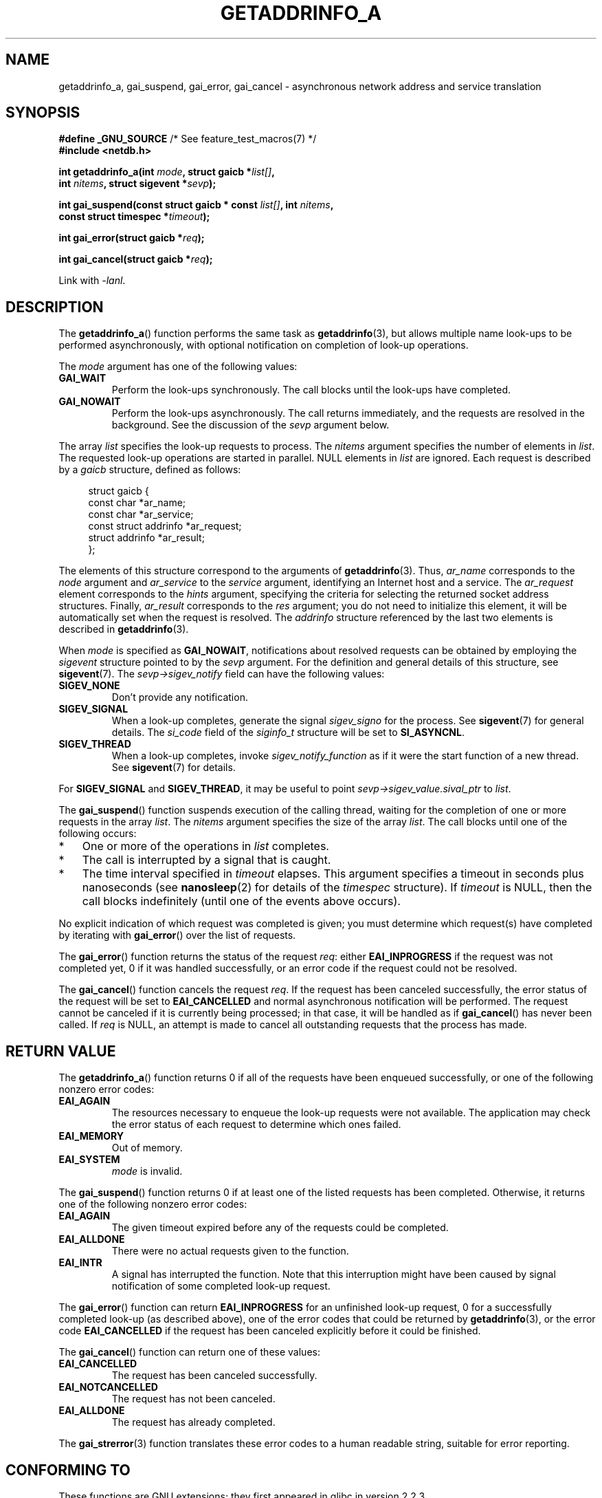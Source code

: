 .\" Copyright (c) 2009 Petr Baudis <pasky@suse.cz>
.\" and clean-ups and additions (C) 2010 Michael Kerrisk <mtk.manpages@gmail.com>
.\"
.\" %%%LICENSE_START(VERBATIM)
.\" Permission is granted to make and distribute verbatim copies of this
.\" manual provided the copyright notice and this permission notice are
.\" preserved on all copies.
.\"
.\" Permission is granted to copy and distribute modified versions of this
.\" manual under the conditions for verbatim copying, provided that the
.\" entire resulting derived work is distributed under the terms of a
.\" permission notice identical to this one.
.\"
.\" Since the Linux kernel and libraries are constantly changing, this
.\" manual page may be incorrect or out-of-date.  The author(s) assume no
.\" responsibility for errors or omissions, or for damages resulting from
.\" the use of the information contained herein.  The author(s) may not
.\" have taken the same level of care in the production of this manual,
.\" which is licensed free of charge, as they might when working
.\" professionally.
.\"
.\" Formatted or processed versions of this manual, if unaccompanied by
.\" the source, must acknowledge the copyright and authors of this work.
.\" %%%LICENSE_END
.\"
.\" References: http://people.redhat.com/drepper/asynchnl.pdf,
.\"     http://www.imperialviolet.org/2005/06/01/asynchronous-dns-lookups-with-glibc.html
.\"
.TH GETADDRINFO_A 3 2014-05-28 "GNU" "Linux Programmer's Manual"
.SH NAME
getaddrinfo_a, gai_suspend, gai_error, gai_cancel \- asynchronous
network address and service translation
.SH SYNOPSIS
.nf
.BR "#define _GNU_SOURCE" "         /* See feature_test_macros(7) */"
.B #include <netdb.h>
.sp
.BI "int getaddrinfo_a(int " "mode" ", struct gaicb *" "list[]" ,
.BI "                int " "nitems" ", struct sigevent *" "sevp" );
.sp
.BI "int gai_suspend(const struct gaicb * const " "list[]" ", int " "nitems" ,
.BI "                const struct timespec *" "timeout" );
.sp
.BI "int gai_error(struct gaicb *" "req" );
.sp
.BI "int gai_cancel(struct gaicb *" "req" );
.sp
Link with \fI\-lanl\fP.
.fi
.SH DESCRIPTION
The
.BR getaddrinfo_a ()
function performs the same task as
.BR getaddrinfo (3),
but allows multiple name look-ups to be performed asynchronously,
with optional notification on completion of look-up operations.

The
.I mode
argument has one of the following values:
.TP
.B GAI_WAIT
Perform the look-ups synchronously.
The call blocks until the look-ups have completed.
.TP
.B GAI_NOWAIT
Perform the look-ups asynchronously.
The call returns immediately,
and the requests are resolved in the background.
See the discussion of the
.I sevp
argument below.
.PP
The array
.I list
specifies the look-up requests to process.
The
.I nitems
argument specifies the number of elements in
.IR list .
The requested look-up operations are started in parallel.
NULL elements in
.I list
are ignored.
Each request is described by a
.I gaicb
structure, defined as follows:
.sp
.in +4n
.nf
struct gaicb {
    const char            *ar_name;
    const char            *ar_service;
    const struct addrinfo *ar_request;
    struct addrinfo       *ar_result;
};
.fi
.in

The elements of this structure correspond to the arguments of
.BR getaddrinfo (3).
Thus,
.I ar_name
corresponds to the
.I node
argument and
.I ar_service
to the
.I service
argument, identifying an Internet host and a service.
The
.I ar_request
element corresponds to the
.I hints
argument, specifying the criteria for selecting
the returned socket address structures.
Finally,
.I ar_result
corresponds to the
.I res
argument; you do not need to initialize this element,
it will be automatically set when the request
is resolved.
The
.I addrinfo
structure referenced by the last two elements is described in
.BR getaddrinfo (3).

When
.I mode
is specified as
.BR GAI_NOWAIT ,
notifications about resolved requests
can be obtained by employing the
.I sigevent
structure pointed to by the
.I sevp
argument.
For the definition and general details of this structure, see
.BR sigevent (7).
The
.I sevp\->sigev_notify
field can have the following values:
.TP
.BR SIGEV_NONE
Don't provide any notification.
.TP
.BR SIGEV_SIGNAL
When a look-up completes, generate the signal
.I sigev_signo
for the process.
See
.BR sigevent (7)
for general details.
The
.I si_code
field of the
.I siginfo_t
structure will be set to
.BR SI_ASYNCNL .
.\" si_pid and si_uid are also set, to the values of the calling process,
.\" which doesn't provide useful information, so we'll skip mentioning it.
.TP
.BR SIGEV_THREAD
When a look-up completes, invoke
.I sigev_notify_function
as if it were the start function of a new thread.
See
.BR sigevent (7)
for details.
.PP
For
.BR SIGEV_SIGNAL
and
.BR SIGEV_THREAD ,
it may be useful to point
.IR sevp\->sigev_value.sival_ptr
to
.IR list .

The
.BR gai_suspend ()
function suspends execution of the calling thread,
waiting for the completion of one or more requests in the array
.IR list .
The
.I nitems
argument specifies the size of the array
.IR list .
The call blocks until one of the following occurs:
.IP * 3
One or more of the operations in
.I list
completes.
.IP *
The call is interrupted by a signal that is caught.
.IP *
The time interval specified in
.I timeout
elapses.
This argument specifies a timeout in seconds plus nanoseconds (see
.BR nanosleep (2)
for details of the
.I timespec
structure).
If
.I timeout
is NULL, then the call blocks indefinitely
(until one of the events above occurs).
.PP
No explicit indication of which request was completed is given;
you must determine which request(s) have completed by iterating with
.BR gai_error ()
over the list of requests.

The
.BR gai_error ()
function returns the status of the request
.IR req :
either
.B EAI_INPROGRESS
if the request was not completed yet,
0 if it was handled successfully,
or an error code if the request could not be resolved.

The
.BR gai_cancel ()
function cancels the request
.IR req .
If the request has been canceled successfully,
the error status of the request will be set to
.B EAI_CANCELLED
and normal asynchronous notification will be performed.
The request cannot be canceled if it is currently being processed;
in that case, it will be handled as if
.BR gai_cancel ()
has never been called.
If
.I req
is NULL, an attempt is made to cancel all outstanding requests
that the process has made.
.SH RETURN VALUE
The
.BR getaddrinfo_a ()
function returns 0 if all of the requests have been enqueued successfully,
or one of the following nonzero error codes:
.TP
.B EAI_AGAIN
The resources necessary to enqueue the look-up requests were not available.
The application may check the error status of each
request to determine which ones failed.
.TP
.B EAI_MEMORY
Out of memory.
.TP
.B EAI_SYSTEM
.I mode
is invalid.
.PP
The
.BR gai_suspend ()
function returns 0 if at least one of the listed requests has been completed.
Otherwise, it returns one of the following nonzero error codes:
.TP
.B EAI_AGAIN
The given timeout expired before any of the requests could be completed.
.TP
.B EAI_ALLDONE
There were no actual requests given to the function.
.TP
.B EAI_INTR
A signal has interrupted the function.
Note that this interruption might have been
caused by signal notification of some completed look-up request.
.PP
The
.BR gai_error ()
function can return
.B EAI_INPROGRESS
for an unfinished look-up request,
0 for a successfully completed look-up
(as described above), one of the error codes that could be returned by
.BR getaddrinfo (3),
or the error code
.B EAI_CANCELLED
if the request has been canceled explicitly before it could be finished.

The
.BR gai_cancel ()
function can return one of these values:
.TP
.B EAI_CANCELLED
The request has been canceled successfully.
.TP
.B EAI_NOTCANCELLED
The request has not been canceled.
.TP
.B EAI_ALLDONE
The request has already completed.
.PP
The
.BR gai_strerror (3)
function translates these error codes to a human readable string,
suitable for error reporting.
.SH CONFORMING TO
These functions are GNU extensions;
they first appeared in glibc in version 2.2.3.
.SH NOTES
The interface of
.BR getaddrinfo_a ()
was modeled after the
.BR lio_listio (3)
interface.
.SH EXAMPLE
Two examples are provided: a simple example that resolves
several requests in parallel synchronously, and a complex example
showing some of the asynchronous capabilities.
.SS Synchronous example
The program below simply resolves several hostnames in parallel,
giving a speed-up compared to resolving the hostnames sequentially using
.BR getaddrinfo (3).
The program might be used like this:
.in +4n
.nf

$ \fB./a.out ftp.us.kernel.org enoent.linuxfoundation.org gnu.cz\fP
ftp.us.kernel.org: 128.30.2.36
enoent.linuxfoundation.org: Name or service not known
gnu.cz: 87.236.197.13
.fi
.in
.PP
Here is the program source code
.nf

#define _GNU_SOURCE
#include <netdb.h>
#include <stdio.h>
#include <stdlib.h>
#include <string.h>

int
main(int argc, char *argv[])
{
    int i, ret;
    struct gaicb *reqs[argc \- 1];
    char host[NI_MAXHOST];
    struct addrinfo *res;

    if (argc < 2) {
        fprintf(stderr, "Usage: %s HOST...\\n", argv[0]);
        exit(EXIT_FAILURE);
    }

    for (i = 0; i < argc \- 1; i++) {
        reqs[i] = malloc(sizeof(*reqs[0]));
        if (reqs[i] == NULL) {
            perror("malloc");
            exit(EXIT_FAILURE);
        }
        memset(reqs[i], 0, sizeof(*reqs[0]));
        reqs[i]\->ar_name = argv[i + 1];
    }

    ret = getaddrinfo_a(GAI_WAIT, reqs, argc \- 1, NULL);
    if (ret != 0) {
        fprintf(stderr, "getaddrinfo_a() failed: %s\\n",
                gai_strerror(ret));
        exit(EXIT_FAILURE);
    }

    for (i = 0; i < argc \- 1; i++) {
        printf("%s: ", reqs[i]\->ar_name);
        ret = gai_error(reqs[i]);
        if (ret == 0) {
            res = reqs[i]\->ar_result;

            ret = getnameinfo(res\->ai_addr, res\->ai_addrlen,
                    host, sizeof(host),
                    NULL, 0, NI_NUMERICHOST);
            if (ret != 0) {
                fprintf(stderr, "getnameinfo() failed: %s\\n",
                        gai_strerror(ret));
                exit(EXIT_FAILURE);
            }
            puts(host);

        } else {
            puts(gai_strerror(ret));
        }
    }
    exit(EXIT_SUCCESS);
}
.fi
.SS Asynchronous example
This example shows a simple interactive
.BR getaddrinfo_a ()
front-end.
The notification facility is not demonstrated.
.PP
An example session might look like this:
.in +4n
.nf

$ \fB./a.out\fP
> a ftp.us.kernel.org enoent.linuxfoundation.org gnu.cz
> c 2
[2] gnu.cz: Request not canceled
> w 0 1
[00] ftp.us.kernel.org: Finished
> l
[00] ftp.us.kernel.org: 216.165.129.139
[01] enoent.linuxfoundation.org: Processing request in progress
[02] gnu.cz: 87.236.197.13
> l
[00] ftp.us.kernel.org: 216.165.129.139
[01] enoent.linuxfoundation.org: Name or service not known
[02] gnu.cz: 87.236.197.13
.fi
.in
.PP
The program source is as follows:

.nf
#define _GNU_SOURCE
#include <netdb.h>
#include <stdio.h>
#include <stdlib.h>
#include <string.h>

static struct gaicb **reqs = NULL;
static int nreqs = 0;

static char *
getcmd(void)
{
    static char buf[256];

    fputs("> ", stdout); fflush(stdout);
    if (fgets(buf, sizeof(buf), stdin) == NULL)
        return NULL;

    if (buf[strlen(buf) \- 1] == \(aq\\n\(aq)
        buf[strlen(buf) \- 1] = 0;

    return buf;
}

/* Add requests for specified hostnames */
static void
add_requests(void)
{
    int nreqs_base = nreqs;
    char *host;
    int ret;

    while ((host = strtok(NULL, " "))) {
        nreqs++;
        reqs = realloc(reqs, nreqs * sizeof(reqs[0]));

        reqs[nreqs \- 1] = calloc(1, sizeof(*reqs[0]));
        reqs[nreqs \- 1]\->ar_name = strdup(host);
    }

    /* Queue nreqs_base..nreqs requests. */

    ret = getaddrinfo_a(GAI_NOWAIT, &reqs[nreqs_base],
                        nreqs \- nreqs_base, NULL);
    if (ret) {
        fprintf(stderr, "getaddrinfo_a() failed: %s\\n",
                gai_strerror(ret));
        exit(EXIT_FAILURE);
    }
}

/* Wait until at least one of specified requests completes */
static void
wait_requests(void)
{
    char *id;
    int i, ret, n;
    struct gaicb const **wait_reqs = calloc(nreqs, sizeof(*wait_reqs));
                /* NULL elements are ignored by gai_suspend(). */

    while ((id = strtok(NULL, " ")) != NULL) {
        n = atoi(id);

        if (n >= nreqs) {
            printf("Bad request number: %s\\n", id);
            return;
        }

        wait_reqs[n] = reqs[n];
    }

    ret = gai_suspend(wait_reqs, nreqs, NULL);
    if (ret) {
        printf("gai_suspend(): %s\\n", gai_strerror(ret));
        return;
    }

    for (i = 0; i < nreqs; i++) {
        if (wait_reqs[i] == NULL)
            continue;

        ret = gai_error(reqs[i]);
        if (ret == EAI_INPROGRESS)
            continue;

        printf("[%02d] %s: %s\\n", i, reqs[i]\->ar_name,
               ret == 0 ? "Finished" : gai_strerror(ret));
    }
}

/* Cancel specified requests */
static void
cancel_requests(void)
{
    char *id;
    int ret, n;

    while ((id = strtok(NULL, " ")) != NULL) {
        n = atoi(id);

        if (n >= nreqs) {
            printf("Bad request number: %s\\n", id);
            return;
        }

        ret = gai_cancel(reqs[n]);
        printf("[%s] %s: %s\\n", id, reqs[atoi(id)]\->ar_name,
               gai_strerror(ret));
    }
}

/* List all requests */
static void
list_requests(void)
{
    int i, ret;
    char host[NI_MAXHOST];
    struct addrinfo *res;

    for (i = 0; i < nreqs; i++) {
        printf("[%02d] %s: ", i, reqs[i]\->ar_name);
        ret = gai_error(reqs[i]);

        if (!ret) {
            res = reqs[i]\->ar_result;

            ret = getnameinfo(res\->ai_addr, res\->ai_addrlen,
                              host, sizeof(host),
                              NULL, 0, NI_NUMERICHOST);
            if (ret) {
                fprintf(stderr, "getnameinfo() failed: %s\\n",
                        gai_strerror(ret));
                exit(EXIT_FAILURE);
            }
            puts(host);
        } else {
            puts(gai_strerror(ret));
        }
    }
}

int
main(int argc, char *argv[])
{
    char *cmdline;
    char *cmd;

    while ((cmdline = getcmd()) != NULL) {
        cmd = strtok(cmdline, " ");

        if (cmd == NULL) {
            list_requests();
        } else {
            switch (cmd[0]) {
            case \(aqa\(aq:
                add_requests();
                break;
            case \(aqw\(aq:
                wait_requests();
                break;
            case \(aqc\(aq:
                cancel_requests();
                break;
            case \(aql\(aq:
                list_requests();
                break;
            default:
                fprintf(stderr, "Bad command: %c\\n", cmd[0]);
                break;
            }
        }
    }
    exit(EXIT_SUCCESS);
}
.fi
.SH SEE ALSO
.BR getaddrinfo (3),
.BR inet (3),
.BR lio_listio (3),
.BR hostname (7),
.BR ip (7),
.BR sigevent (7)
.SH COLOPHON
This page is part of release 3.70 of the Linux
.I man-pages
project.
A description of the project,
information about reporting bugs,
and the latest version of this page,
can be found at
\%http://www.kernel.org/doc/man\-pages/.
